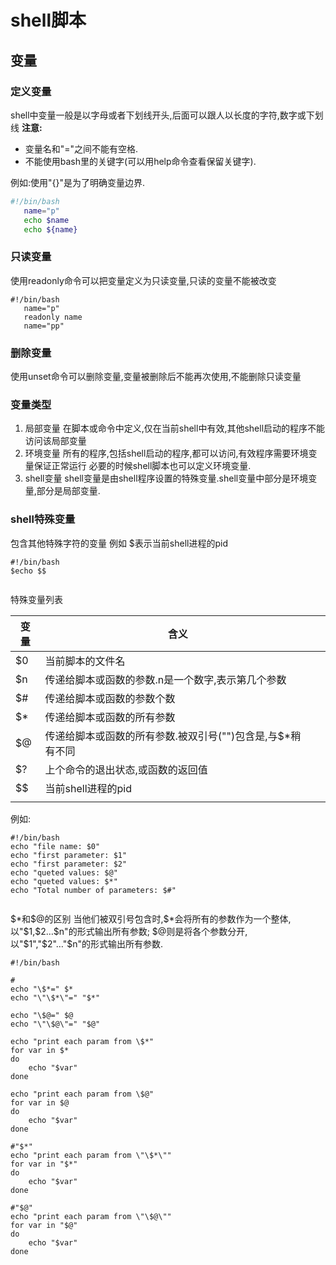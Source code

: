 * shell脚本

** 变量

*** 定义变量
   shell中变量一般是以字母或者下划线开头,后面可以跟人以长度的字符,数字或下划线
   *注意:* 
          - 变量名和"="之间不能有空格.
          - 不能使用bash里的关键字(可以用help命令查看保留关键字).
   例如:使用"{}"是为了明确变量边界.
#+BEGIN_SRC    bash
#!/bin/bash
   name="p"
   echo $name
   echo ${name}
#+END_SRC

*** 只读变量
    使用readonly命令可以把变量定义为只读变量,只读的变量不能被改变
#+BEGIN_SRC 
#!/bin/bash
   name="p"
   readonly name
   name="pp"
#+END_SRC

*** 删除变量
    使用unset命令可以删除变量,变量被删除后不能再次使用,不能删除只读变量
    
*** 变量类型
    1) 局部变量
       在脚本或命令中定义,仅在当前shell中有效,其他shell启动的程序不能访问该局部变量
    2) 环境变量
       所有的程序,包括shell启动的程序,都可以访问,有效程序需要环境变量保证正常运行
       必要的时候shell脚本也可以定义环境变量.
    3) shell变量
       shell变量是由shell程序设置的特殊变量.shell变量中部分是环境变量,部分是局部变量.


*** shell特殊变量
    包含其他特殊字符的变量
例如 $表示当前shell进程的pid
#+BEGIN_SRC 
#!/bin/bash
$echo $$

#+END_SRC

特殊变量列表
| 变量 | 含义                                                       |    |
|------+------------------------------------------------------------+----|
| $0   | 当前脚本的文件名                                           |    |
|------+------------------------------------------------------------+----|
| $n   | 传递给脚本或函数的参数.n是一个数字,表示第几个参数          |    |
|------+------------------------------------------------------------+----|
| $#   | 传递给脚本或函数的参数个数                                 |    |
|------+------------------------------------------------------------+----|
| $*   | 传递给脚本或函数的所有参数                                 |  |
|------+------------------------------------------------------------+----|
| $@   | 传递给脚本或函数的所有参数.被双引号("")包含是,与$*稍有不同 |    |
|------+------------------------------------------------------------+----|
| $?   | 上个命令的退出状态,或函数的返回值                          |    |
|------+------------------------------------------------------------+----|
| $$   | 当前shell进程的pid                                         |    |
|------+------------------------------------------------------------+----|
|      |                                                            |    |

例如:
#+BEGIN_SRC 
#!/bin/bash
echo "file name: $0"
echo "first parameter: $1"
echo "first parameter: $2"
echo "queted values: $@"
echo "queted values: $*"
echo "Total number of parameters: $#"

#+END_SRC

$*和$@的区别
    当他们被双引号包含时,$*会将所有的参数作为一个整体,以"$1,$2...$n"的形式输出所有参数;
    $@则是将各个参数分开,以"$1","$2"..."$n"的形式输出所有参数.
#+BEGIN_SRC 
#!/bin/bash

#
echo "\$*=" $*
echo "\"\$*\"=" "$*"

echo "\$@=" $@
echo "\"\$@\"=" "$@"

echo "print each param from \$*"
for var in $*
do 
    echo "$var"
done

echo "print each param from \$@"
for var in $@
do
    echo "$var"
done

#"$*"
echo "print each param from \"\$*\""
for var in "$*"
do
    echo "$var"
done

#"$@"
echo "print each param from \"\$@\""
for var in "$@"
do
    echo "$var"
done


#+END_SRC